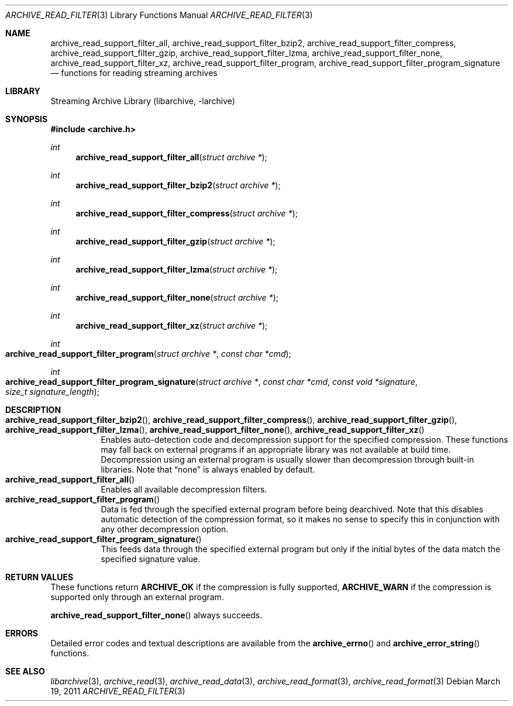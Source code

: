 .\" Copyright (c) 2003-2011 Tim Kientzle
.\" All rights reserved.
.\"
.\" Redistribution and use in source and binary forms, with or without
.\" modification, are permitted provided that the following conditions
.\" are met:
.\" 1. Redistributions of source code must retain the above copyright
.\"    notice, this list of conditions and the following disclaimer.
.\" 2. Redistributions in binary form must reproduce the above copyright
.\"    notice, this list of conditions and the following disclaimer in the
.\"    documentation and/or other materials provided with the distribution.
.\"
.\" THIS SOFTWARE IS PROVIDED BY THE AUTHOR AND CONTRIBUTORS ``AS IS'' AND
.\" ANY EXPRESS OR IMPLIED WARRANTIES, INCLUDING, BUT NOT LIMITED TO, THE
.\" IMPLIED WARRANTIES OF MERCHANTABILITY AND FITNESS FOR A PARTICULAR PURPOSE
.\" ARE DISCLAIMED.  IN NO EVENT SHALL THE AUTHOR OR CONTRIBUTORS BE LIABLE
.\" FOR ANY DIRECT, INDIRECT, INCIDENTAL, SPECIAL, EXEMPLARY, OR CONSEQUENTIAL
.\" DAMAGES (INCLUDING, BUT NOT LIMITED TO, PROCUREMENT OF SUBSTITUTE GOODS
.\" OR SERVICES; LOSS OF USE, DATA, OR PROFITS; OR BUSINESS INTERRUPTION)
.\" HOWEVER CAUSED AND ON ANY THEORY OF LIABILITY, WHETHER IN CONTRACT, STRICT
.\" LIABILITY, OR TORT (INCLUDING NEGLIGENCE OR OTHERWISE) ARISING IN ANY WAY
.\" OUT OF THE USE OF THIS SOFTWARE, EVEN IF ADVISED OF THE POSSIBILITY OF
.\" SUCH DAMAGE.
.\"
.\" $FreeBSD$
.\"
.Dd March 19, 2011
.Dt ARCHIVE_READ_FILTER 3
.Os
.Sh NAME
.Nm archive_read_support_filter_all ,
.Nm archive_read_support_filter_bzip2 ,
.Nm archive_read_support_filter_compress ,
.Nm archive_read_support_filter_gzip ,
.Nm archive_read_support_filter_lzma ,
.Nm archive_read_support_filter_none ,
.Nm archive_read_support_filter_xz ,
.Nm archive_read_support_filter_program ,
.Nm archive_read_support_filter_program_signature
.Nd functions for reading streaming archives
.\"
.Sh LIBRARY
Streaming Archive Library (libarchive, -larchive)
.Sh SYNOPSIS
.In archive.h
.Ft int
.Fn archive_read_support_filter_all "struct archive *"
.Ft int
.Fn archive_read_support_filter_bzip2 "struct archive *"
.Ft int
.Fn archive_read_support_filter_compress "struct archive *"
.Ft int
.Fn archive_read_support_filter_gzip "struct archive *"
.Ft int
.Fn archive_read_support_filter_lzma "struct archive *"
.Ft int
.Fn archive_read_support_filter_none "struct archive *"
.Ft int
.Fn archive_read_support_filter_xz "struct archive *"
.Ft int
.Fo archive_read_support_filter_program
.Fa "struct archive *"
.Fa "const char *cmd"
.Fc
.Ft int
.Fo archive_read_support_filter_program_signature
.Fa "struct archive *"
.Fa "const char *cmd"
.Fa "const void *signature"
.Fa "size_t signature_length"
.Fc
.\"
.Sh DESCRIPTION
.Bl -tag -compact -width indent
.It Xo
.Fn archive_read_support_filter_bzip2 ,
.Fn archive_read_support_filter_compress ,
.Fn archive_read_support_filter_gzip ,
.Fn archive_read_support_filter_lzma ,
.Fn archive_read_support_filter_none ,
.Fn archive_read_support_filter_xz
.Xc
Enables auto-detection code and decompression support for the
specified compression.
These functions may fall back on external programs if an appropriate
library was not available at build time.
Decompression using an external program is usually slower than
decompression through built-in libraries.
Note that
.Dq none
is always enabled by default.
.It Fn archive_read_support_filter_all
Enables all available decompression filters.
.It Fn archive_read_support_filter_program
Data is fed through the specified external program before being dearchived.
Note that this disables automatic detection of the compression format,
so it makes no sense to specify this in conjunction with any other
decompression option.
.It Fn archive_read_support_filter_program_signature
This feeds data through the specified external program
but only if the initial bytes of the data match the specified
signature value.
.El
.\"
.\". Sh EXAMPLE
.\"
.Sh RETURN VALUES
These functions return
.Cm ARCHIVE_OK
if the compression is fully supported,
.Cm ARCHIVE_WARN
if the compression is supported only through an external program.
.Pp
.Fn archive_read_support_filter_none
always succeeds.
.\"
.Sh ERRORS
Detailed error codes and textual descriptions are available from the
.Fn archive_errno
and
.Fn archive_error_string
functions.
.\"
.Sh SEE ALSO
.Xr libarchive 3 ,
.Xr archive_read 3 ,
.Xr archive_read_data 3 ,
.Xr archive_read_format 3 ,
.Xr archive_read_format 3
